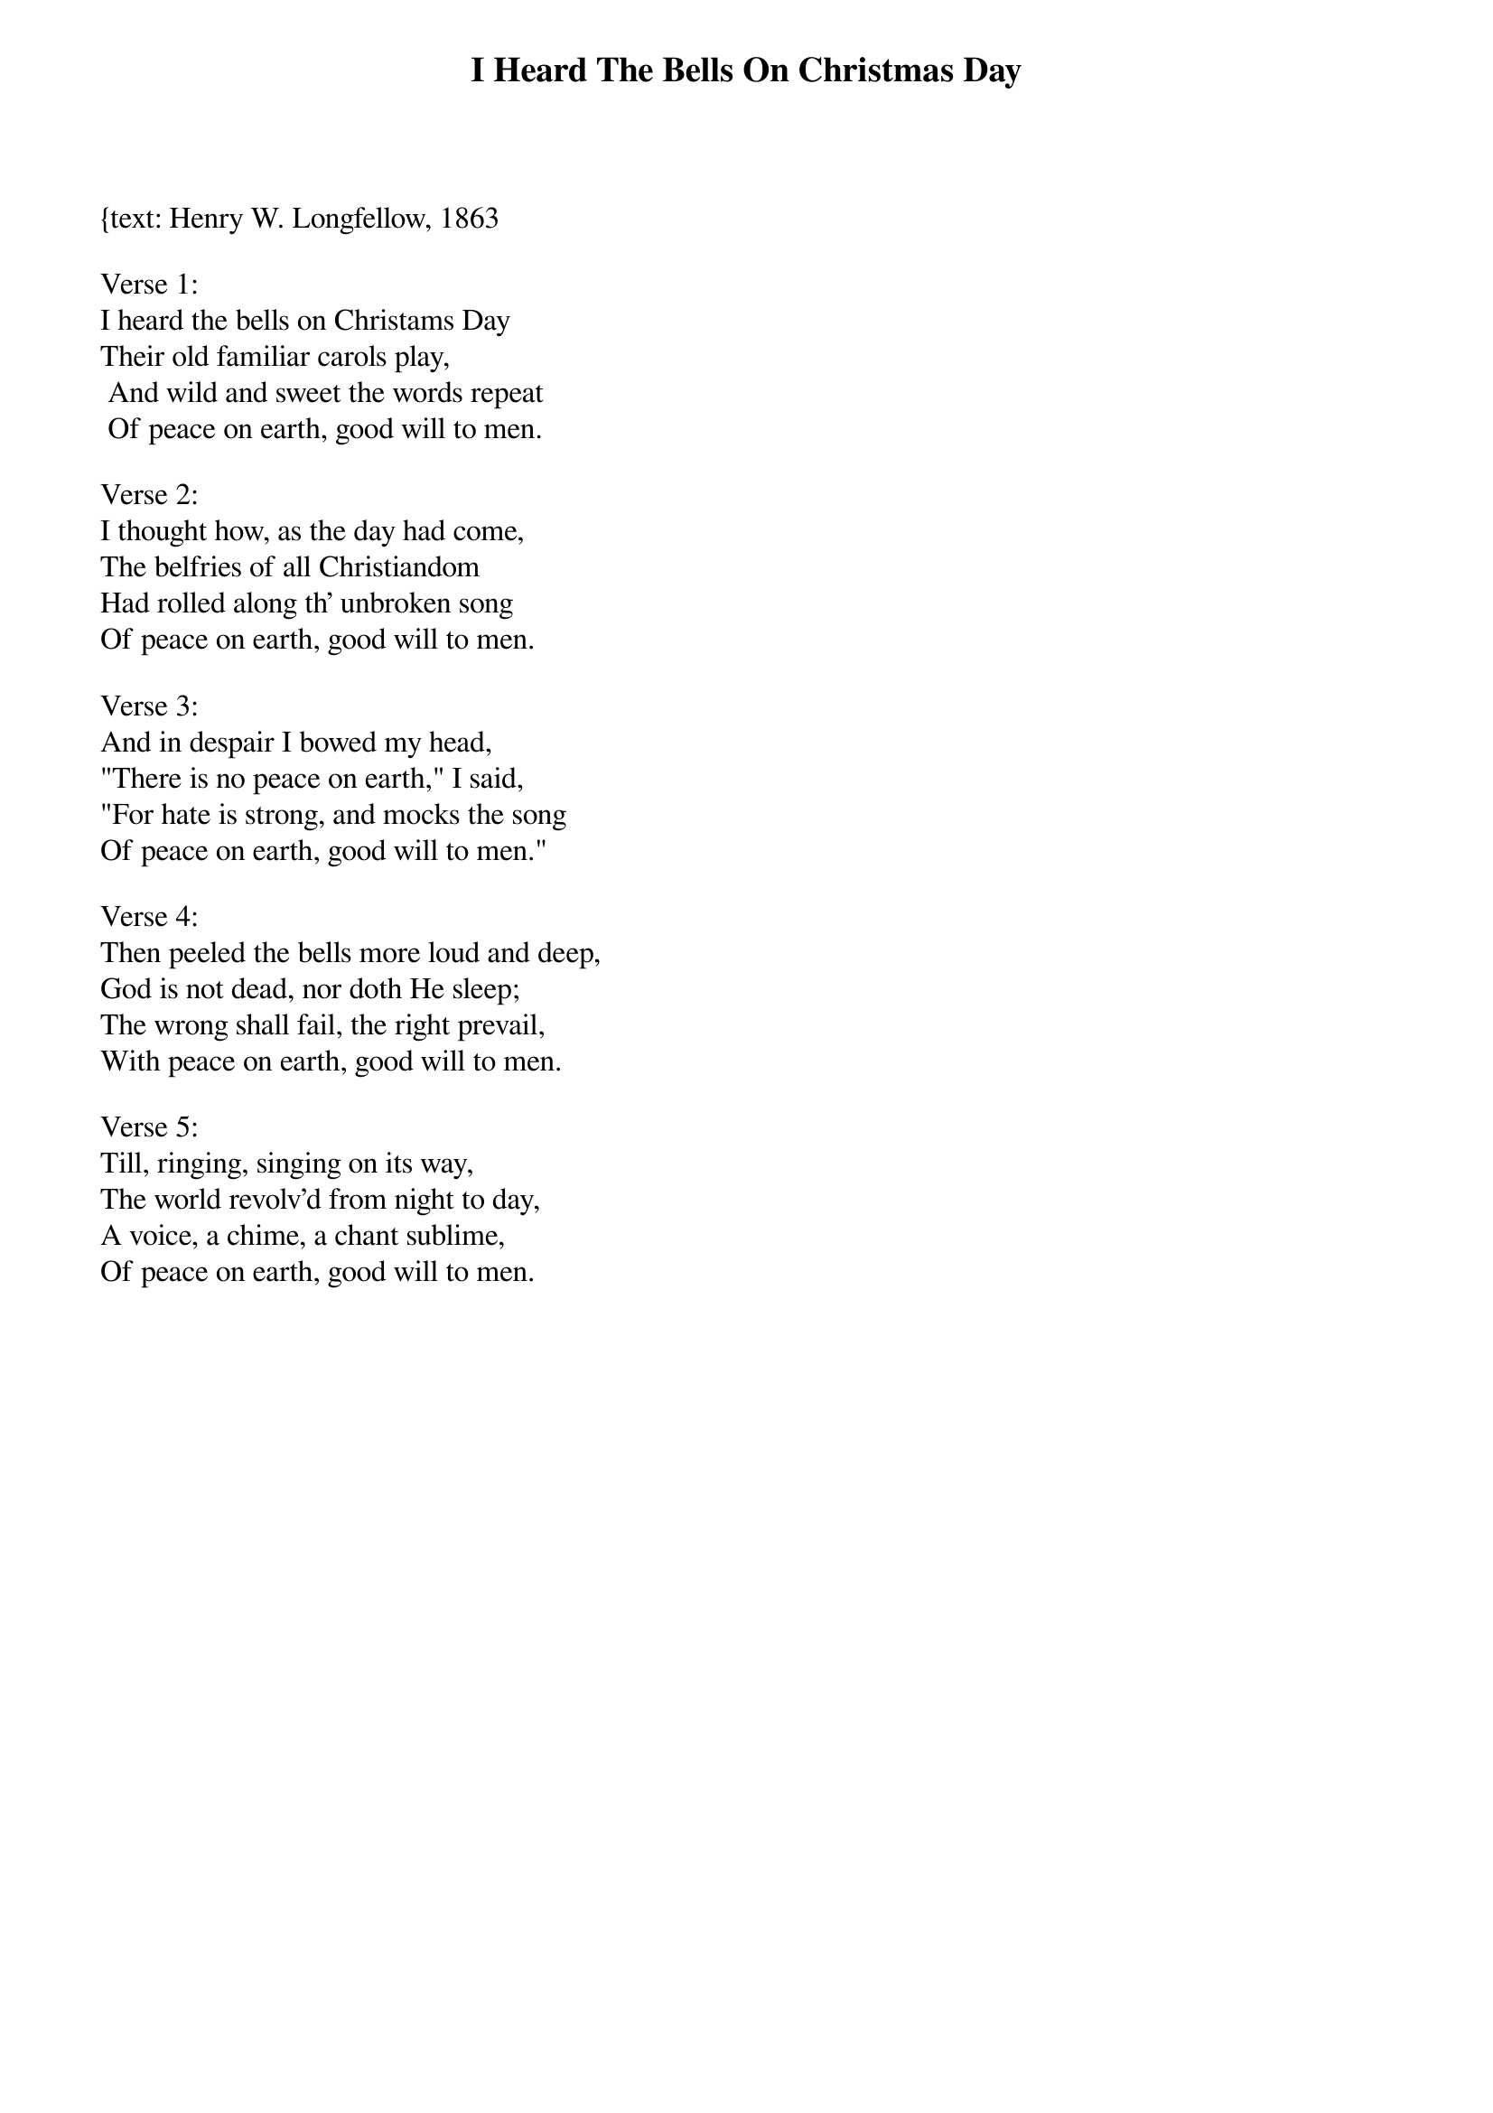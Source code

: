 {title:I Heard The Bells On Christmas Day}
{subtitle:}
{text: Henry W. Longfellow, 1863
{music: J. Baptiste Calkin, 1872}
{ccli:109663}
# This song is believed to be in the public domain. More information can be found at:
#   http://www.pdinfo.com/PD-Music-Genres/PD-Christmas-Songs.php
#   http://www.ccli.com/Licenseholder/Search/SongSearch.aspx?s=109663

Verse 1:
I heard the bells on Christams Day
Their old familiar carols play,
 And wild and sweet the words repeat
 Of peace on earth, good will to men.

Verse 2:
I thought how, as the day had come,
The belfries of all Christiandom
Had rolled along th' unbroken song
Of peace on earth, good will to men.

Verse 3:
And in despair I bowed my head,
"There is no peace on earth," I said,
"For hate is strong, and mocks the song
Of peace on earth, good will to men."

Verse 4:
Then peeled the bells more loud and deep,
God is not dead, nor doth He sleep;
The wrong shall fail, the right prevail,
With peace on earth, good will to men.

Verse 5:
Till, ringing, singing on its way,
The world revolv'd from night to day,
A voice, a chime, a chant sublime,
Of peace on earth, good will to men.

